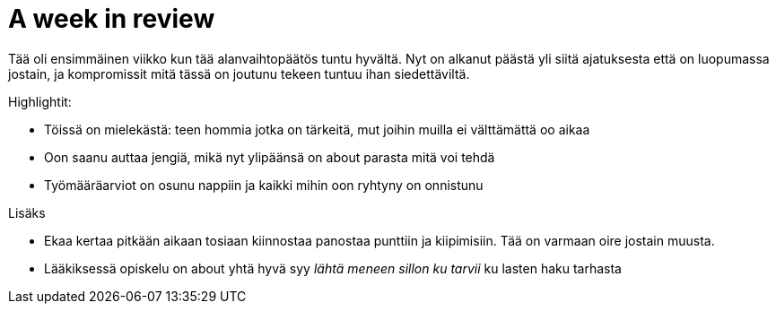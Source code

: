 = A week in review
:published_at: 2015-10-11

Tää oli ensimmäinen viikko kun tää alanvaihtopäätös tuntu hyvältä. Nyt on alkanut päästä yli siitä ajatuksesta että on luopumassa jostain, ja kompromissit mitä tässä on joutunu tekeen tuntuu ihan siedettäviltä.

Highlightit:

* Töissä on mielekästä: teen hommia jotka on tärkeitä, mut joihin muilla ei välttämättä oo aikaa
* Oon saanu auttaa jengiä, mikä nyt ylipäänsä on about parasta mitä voi tehdä
* Työmääräarviot on osunu nappiin ja kaikki mihin oon ryhtyny on onnistunu

Lisäks

* Ekaa kertaa pitkään aikaan tosiaan kiinnostaa panostaa punttiin ja kiipimisiin. Tää on varmaan oire jostain muusta.
* Lääkiksessä opiskelu on about yhtä hyvä syy _lähtä meneen sillon ku tarvii_ ku lasten haku tarhasta
